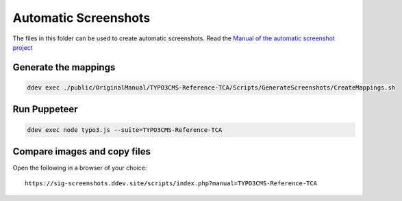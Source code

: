 =====================
Automatic Screenshots
=====================

The files in this folder can be used to create automatic screenshots. Read
the `Manual of the automatic screenshot project
<https://typo3-documentation.github.io/t3docs-screenshots/Install/Index.html>`_

Generate the mappings
=====================

.. code-block:: bash

   ddev exec ./public/OriginalManual/TYPO3CMS-Reference-TCA/Scripts/GenerateScreenshots/CreateMappings.sh

Run Puppeteer
=============

.. code-block:: bash

   ddev exec node typo3.js --suite=TYPO3CMS-Reference-TCA

Compare images and copy files
=============================

Open the following in a browser of your choice::

   https://sig-screenshots.ddev.site/scripts/index.php?manual=TYPO3CMS-Reference-TCA


